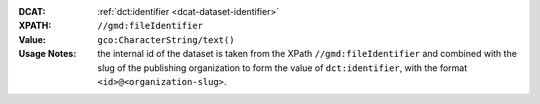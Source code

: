 :DCAT: :ref:`dct:identifier <dcat-dataset-identifier>`
:XPATH: ``//gmd:fileIdentifier``
:Value: ``gco:CharacterString/text()``
:Usage Notes: the internal id of the dataset is taken from the XPath ``//gmd:fileIdentifier``
              and combined with the slug of the publishing organization to form the value of
              ``dct:identifier``, with the format ``<id>@<organization-slug>``.

.. code-block:: xml
    :caption: ISO-19139_che XPath for ``dct:identifier``

    //gmd:fileIdentifier/gco:CharacterString/text()
